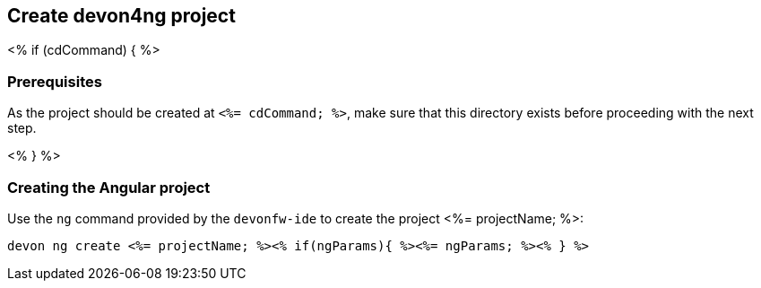 == Create devon4ng project

<% if (cdCommand) { %>

=== Prerequisites

As the project should be created at `<%= cdCommand; %>`, make sure that this directory exists before proceeding with the next step. 

<% } %>

=== Creating the Angular project

Use the `ng` command provided by the `devonfw-ide` to create the project <%= projectName; %>:

`devon ng create <%= projectName; %><% if(ngParams){ %><%= ngParams; %><% } %>`
